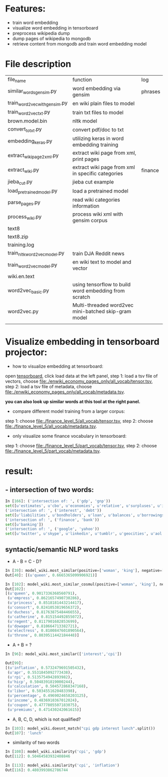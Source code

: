 * Features:
- train word embedding
- visualize word embedding in tensorboard
- preprocess wikipedia dump
- dump pages of wikipedia to mongodb
- retrieve content from mongodb and train word embedding model
* File description
| file_name                     | function                                              | log     |
| similar_words_gensim.py       | word embedding via gensim                             | phrases |
| train_word2vec_with_gensim.py | en wiki plain files to model                          |         |
| train_word2vec_txt.py         | train txt files to model                              |         |
| brown.model.bin               | nltk model                                            |         |
| convert_to_txt.py             | convert pdf/doc to txt                                |         |
| embedding_keras.py            | utilizing keras in word embedding training            |         |
| extract_wiki_page2xml.py      | extract wiki page from xml, print pages               |         |
| extract_wiki.py               | extract wiki page from xml in specific categories     | finance |
| jieba_cut.py                  | jieba cut example                                     |         |
| load_pre_trained_model.py     | load a pretrained model                               |         |
| parse_pages.py                | read wiki categories information                      |         |
| process_wiki.py               | process wiki xml with gensim corpus                   |         |
| text8                         |                                                       |         |
| text8.zip                     |                                                       |         |
| training.log                  |                                                       |         |
| train_nltk_word2vec_model.py  | train DJA Reddit news                                 |         |
| train_word2vec_model.py       | en wiki text to model and vector                      |         |
| wiki.en.text                  |                                                       |         |
| word2vec_basic.py             | using tensorflow to build word embedding from scratch |         |
| word2vec.py                   | Multi-threaded word2vec mini-batched skip-gram model  |         |
|                               |                                                       |         |
* Visualize embedding in tensorboard projector:
- how to visualize embedding at tensorboard:
open [[https://projector.tensorflow.org][tensorboard]], click load data at the left panel, step 1: load a tsv file of vectors, choose [[file:./enwiki_economy_pages_only/all_vocab/tensor.tsv]], step 2: load a tsv file of metadata, choose [[file:./enwiki_economy_pages_only/all_vocab/metadata.tsv]].

*you can also look up similar words at this tool at the right panel.*
- compare different model training from a larger corpus:
step 1: choose [[file:./finance_level_5/all_vocab/tensor.tsv]], step 2: choose [[file:./finance_level_5/all_vocab/metadata.tsv]].
- only visualize some finance vocabulary in tensorboard:
step 1: choose [[file:./finance_level_5/part_vocab/tensor.tsv]], step 2: choose [[file:./finance_level_5/part_vocab/metadata.tsv]].

* result:
** - intersection of two words:
#+BEGIN_SRC python
In [166]: ('intersection of: ', ('gdp', 'gnp'))
set([u'estimates', u'cbo', u'economies', u'relative', u'surpluses', u'inequality', u'gross', u'expenditures', u'ratio', u'consumption', u'incomes', u'projected', u'forecast', u'nominal', u'deficit', u'gdps', u'economy', u'coefficient', u'exports', u'gini', u'outlays', u'expenditure', u'cpi', u'gni', u'deficits', u'capita', u'growth', u'output', u'revenues'])
('intersection of: ', ('interest', 'debt'))
set([u'liabilities', u'bondholders', u'loan', u'balances', u'borrowings', u'mbs', u'creditor', u'mortgage', u'indebtedness', u'debts', u'unsecured', u'collateral', u'repayments', u'repayment', u'bonds', u'borrower', u'loans', u'borrowers', u'refinancing', u'default', u'borrowing', u'mortgages', u'defaults'])
('intersection of: ', ('finance', 'bank'))
set([u'banking'])
('intersection of: ', ('google', 'yahoo'))
set([u'twitter', u'skype', u'linkedin', u'tumblr', u'geocities', u'aol', u'gmail', u'spotify', u'pinterest', u'adwords', u'myspace', u'airbnb', u'foursquare', u'wordpress', u'doubleclick', u'adsense', u'whatsapp', u'flickr', u'baidu', u'hotmail', u'quora', u'facebook', u'snapchat', u'dropbox', u'netscape', u'bing', u'ebay'])

#+END_SRC
** syntactic/semantic NLP word tasks
- A - B = C - D?
#+BEGIN_SRC python
In [39]: model_wiki.most_similar(positive=['woman', 'king'], negative=['man'], topn=1)
Out[40]: [(u'queen', 0.6665365099906921)]

In [102]: model_wiki.most_similar_cosmul(positive=['woman', 'king'], negative=['man'], topn=10)
Out[102]:
[(u'queen', 0.9017336368560791),
 (u'empress', 0.8621657490730286),
 (u'princess', 0.8518181443214417),
 (u'consort', 0.8241053819656372),
 (u'duchess', 0.8176387548446655),
 (u'catherine', 0.815154492855072),
 (u'regent', 0.8117901682853699),
 (u'dowager', 0.810664713382721),
 (u'electress', 0.8100847601890564),
 (u'throne', 0.8039511442184448)]
#+END_SRC

- A + B = ?
#+BEGIN_SRC python
In [96]: model_wiki.most_similar(['interest','cpi'])

Out[99]:
[(u'inflation', 0.5732479691505432),
 (u'apr', 0.5531845092773438),
 (u'rpi', 0.5135754942893982),
 (u'hicp', 0.5048391819000244),
 (u'calculation', 0.504572868347168),
 (u'libor', 0.5034551620483398),
 (u'percentage', 0.4969024658203125),
 (u'income', 0.4836910367012024),
 (u'coupon', 0.4777805507183075),
 (u'premiums', 0.471430242061615)]

#+END_SRC

- A, B, C, D, which is not qualified?
#+BEGIN_SRC python
In [103]: model_wiki.doesnt_match("cpi gdp interest lunch".split())
Out[107]: 'lunch'
#+END_SRC

- similarity of two words
#+BEGIN_SRC python
In [108]: model_wiki.similarity('cpi', 'gdp')
Out[112]: 0.50464583932408846

In [113]: model_wiki.similarity('cpi', 'inflation')
Out[116]: 0.4803993862786744
#+END_SRC
